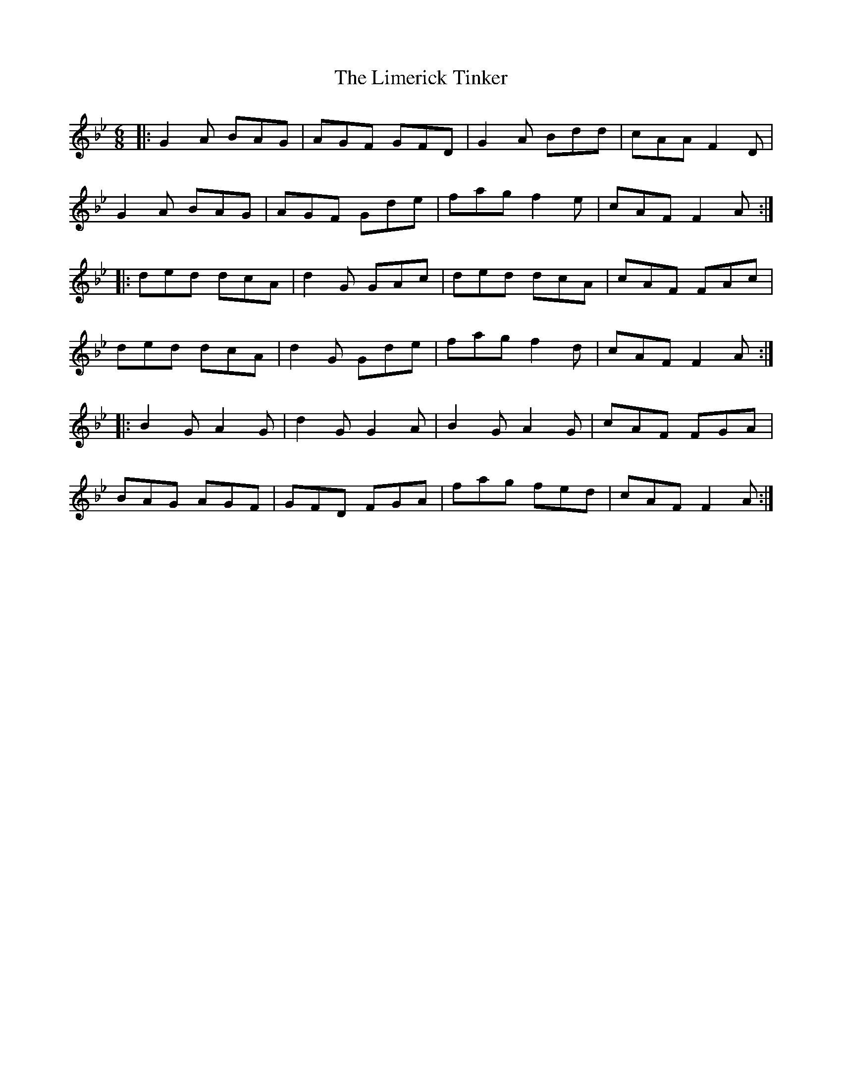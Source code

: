 X: 23651
T: Limerick Tinker, The
R: jig
M: 6/8
K: Gminor
|:G2A BAG|AGF GFD|G2A Bdd|cAA F2D|
G2A BAG|AGF Gde|fag f2e|cAF F2A:|
|:ded dcA|d2G GAc|ded dcA|cAF FAc|
ded dcA|d2G Gde|fag f2d|cAF F2A:|
|:B2G A2G|d2G G2A|B2G A2G|cAF FGA|
BAG AGF|GFD FGA|fag fed|cAF F2A:|

